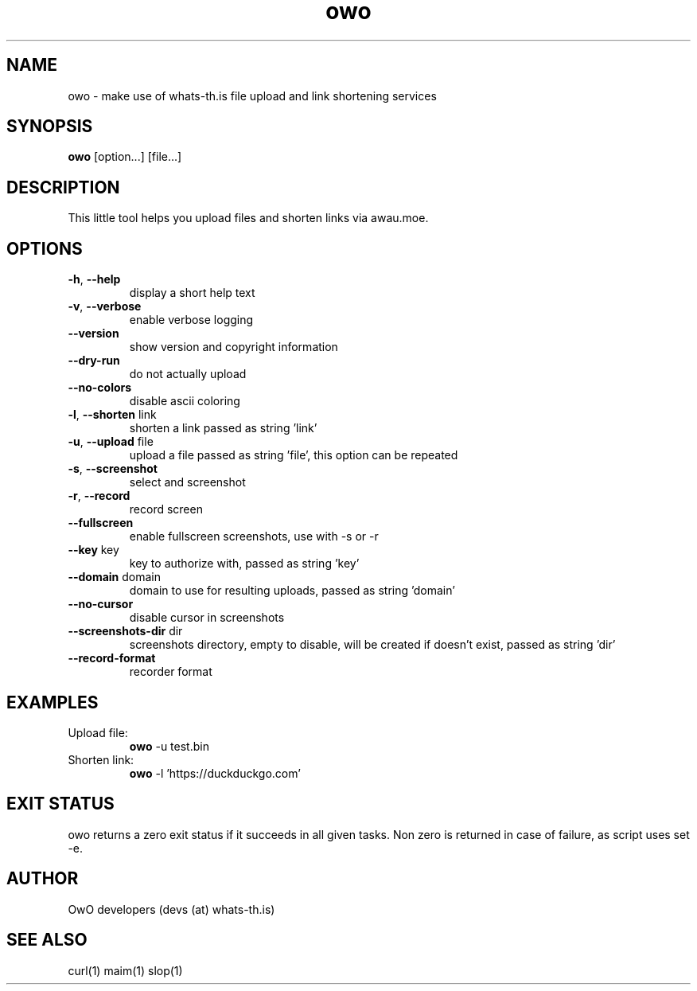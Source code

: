 .TH owo 1  "June 26, 2018" "version 1.0.0" "USER COMMANDS"
.SH NAME
owo \- make use of whats-th.is file upload and link shortening services
.SH SYNOPSIS
.B owo
[option...] [file...]
.SH DESCRIPTION
This little tool helps you upload files and shorten links via awau.moe.
.SH OPTIONS
.TP
\fB\-h\fR, \fB\-\-help\fR
display a short help text
.TP
\fB\-v\fR, \fB\-\-verbose\fR
enable verbose logging
.TP
\fB\-\-version\fR
show version and copyright information
.TP
\fB\-\-dry-run\fR
do not actually upload
.TP
\fB\-\-no\-colors\fR
disable ascii coloring
.TP
\fB\-l\fR, \fB\-\-shorten\fR link
shorten a link passed as string 'link'
.TP
\fB\-u\fR, \fB\-\-upload\fR file
upload a file passed as string 'file', this option can be repeated
.TP
\fB\-s\fR, \fB\-\-screenshot\fR
select and screenshot
.TP
\fB\-r\fR, \fB\-\-record\fR
record screen
.TP
\fB\-\-fullscreen\fR
enable fullscreen screenshots, use with -s or -r
.TP
\fB\-\-key\fR key
key to authorize with, passed as string 'key'
.TP
\fB\-\-domain\fR domain
domain to use for resulting uploads, passed as string 'domain'
.TP
\fB\-\-no\-cursor\fR
disable cursor in screenshots
.TP
\fB\-\-screenshots\-dir\fR dir
screenshots directory, empty to disable, will be created if doesn't exist, passed as string 'dir'
.TP
\fB\-\-record\-format\fR
recorder format

.SH EXAMPLES
.TP
Upload file:
.B owo
\-u test.bin
.PP
.TP
Shorten link:
.B owo
\-l 'https://duckduckgo.com'
.PP
.SH EXIT STATUS
owo returns a zero exit status if it succeeds in all given tasks.
Non zero is returned in case of failure, as script uses set -e.
.SH AUTHOR
OwO developers (devs (at) whats-th.is)
.SH SEE ALSO
curl(1)
maim(1)
slop(1)
